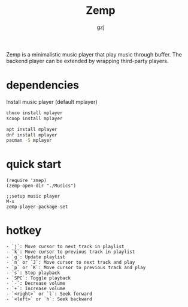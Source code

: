 #+TITLE:     Zemp
#+AUTHOR:    gzj
#+EMAIL:     gzj00@outlook.com
#+OPTIONS: toc:nil
#+OPTIONS: num:nil

Zemp is a minimalistic music player that play music through buffer. The backend player can be extended by wrapping third-party players.

* dependencies 
Install music player (default mplayer)
#+begin_src sh
  choco install mplayer
  scoop install mplayer
#+end_src
#+begin_src sh
  apt install mplayer
  dnf install mplayer
  pacman -S mplayer
#+end_src

* quick start
#+begin_src eslip
  (require 'zmep)
  (zemp-open-dir "./Musics")

  ;;setup music player
  M-x
  zemp-player-package-set
#+end_src

* hotkey
#+begin_src
  - `j`: Move cursor to next track in playlist
  - `k`: Move cursor to previous track in playlist
  - `g`: Update playlist
  - `n` or `J`: Move cursor to next track and play
  - `p` or `K`: Move cursor to previous track and play
  - `s`: Stop playback
  - `SPC`: Toggle playback
  - `-`: Decrease volume
  - `+`: Increase volume
  - `<right>` or `l`: Seek forward
  - `<left>` or `h`: Seek backward
#+end_src
